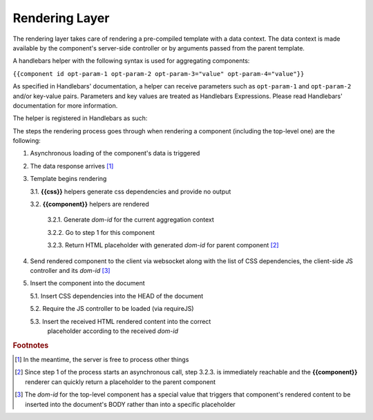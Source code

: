 ---------------
Rendering Layer
---------------

The rendering layer takes care of rendering a pre-compiled template with a
data context. The data context is made available by the component's server-side
controller or by arguments passed from the parent template.

A handlebars helper with the following syntax is used for aggregating
components:

``{{component id opt-param-1 opt-param-2 opt-param-3="value" opt-param-4="value"}}``

As specified in Handlebars' documentation, a helper can receive parameters such
as ``opt-param-1`` and ``opt-param-2`` and/or key-value pairs. Parameters and
key values are treated as Handlebars Expressions. Please read Handlebars'
documentation for more information.

The helper is registered in Handlebars as such:

.. code-block:: javascript
   :linenos:

   Handlebars.registerHelper('component', function (id) {
       // 'id' is the component's identifier

       // Optional parameters are from the second to the penultimate argument
       var params = Array.prototype.slice.call(arguments, 1, -1);

       // Key-value pairs are stored in the last argument's 'hash' property
       var options = arguments[arguments.length - 1].hash;

       // ...
   }

The steps the rendering process goes through when rendering a component
(including the top-level one) are the following:

1. Asynchronous loading of the component's data is triggered

2. The data response arrives [#]_

3. Template begins rendering

   3.1. **{{css}}** helpers generate css dependencies and provide no output

   3.2. **{{component}}** helpers are rendered

        3.2.1. Generate *dom-id* for the current aggregation context

        3.2.2. Go to step 1 for this component

        3.2.3. Return HTML placeholder with generated *dom-id* for parent component [#]_

4. Send rendered component to the client via websocket along with the list
   of CSS dependencies, the client-side JS controller and its *dom-id* [#]_

5. Insert the component into the document

   5.1. Insert CSS dependencies into the HEAD of the document

   5.2. Require the JS controller to be loaded (via requireJS)

   5.3. Insert the received HTML rendered content into the correct
        placeholder according to the received *dom-id*

.. image:: ../images/proposals/rendering_layer.jpg
   :scale: 70%

.. rubric:: Footnotes

.. [#] In the meantime, the server is free to process other things
.. [#] Since step 1 of the process starts an asynchronous call, step 3.2.3. is
       immediately reachable and the **{{component}}** renderer can quickly return a
       placeholder to the parent component
.. [#] The *dom-id* for the top-level component has a special value
       that triggers that component's rendered content to be inserted into the
       document's BODY rather than into a specific placeholder 
